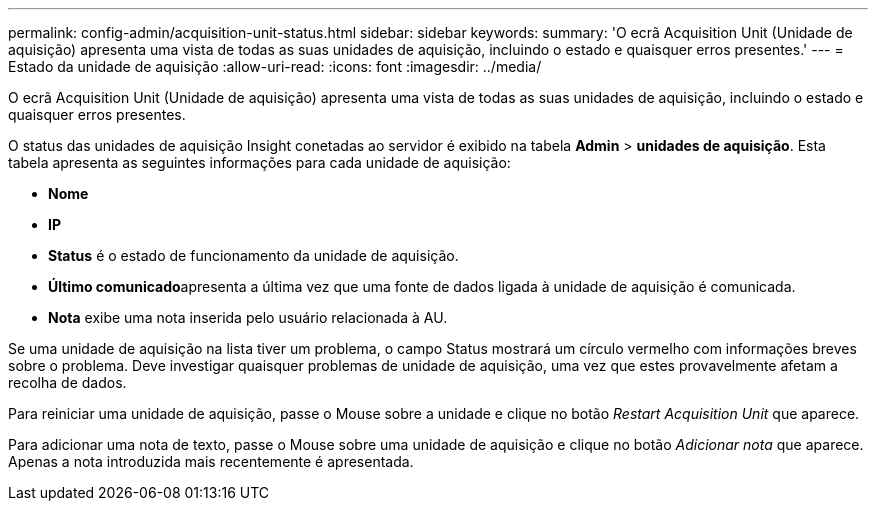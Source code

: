 ---
permalink: config-admin/acquisition-unit-status.html 
sidebar: sidebar 
keywords:  
summary: 'O ecrã Acquisition Unit (Unidade de aquisição) apresenta uma vista de todas as suas unidades de aquisição, incluindo o estado e quaisquer erros presentes.' 
---
= Estado da unidade de aquisição
:allow-uri-read: 
:icons: font
:imagesdir: ../media/


[role="lead"]
O ecrã Acquisition Unit (Unidade de aquisição) apresenta uma vista de todas as suas unidades de aquisição, incluindo o estado e quaisquer erros presentes.

O status das unidades de aquisição Insight conetadas ao servidor é exibido na tabela *Admin* > *unidades de aquisição*. Esta tabela apresenta as seguintes informações para cada unidade de aquisição:

* *Nome*
* *IP*
* *Status* é o estado de funcionamento da unidade de aquisição.
* **Último comunicado**apresenta a última vez que uma fonte de dados ligada à unidade de aquisição é comunicada.
* *Nota* exibe uma nota inserida pelo usuário relacionada à AU.


Se uma unidade de aquisição na lista tiver um problema, o campo Status mostrará um círculo vermelho com informações breves sobre o problema. Deve investigar quaisquer problemas de unidade de aquisição, uma vez que estes provavelmente afetam a recolha de dados.

Para reiniciar uma unidade de aquisição, passe o Mouse sobre a unidade e clique no botão _Restart Acquisition Unit_ que aparece.

Para adicionar uma nota de texto, passe o Mouse sobre uma unidade de aquisição e clique no botão _Adicionar nota_ que aparece. Apenas a nota introduzida mais recentemente é apresentada.
